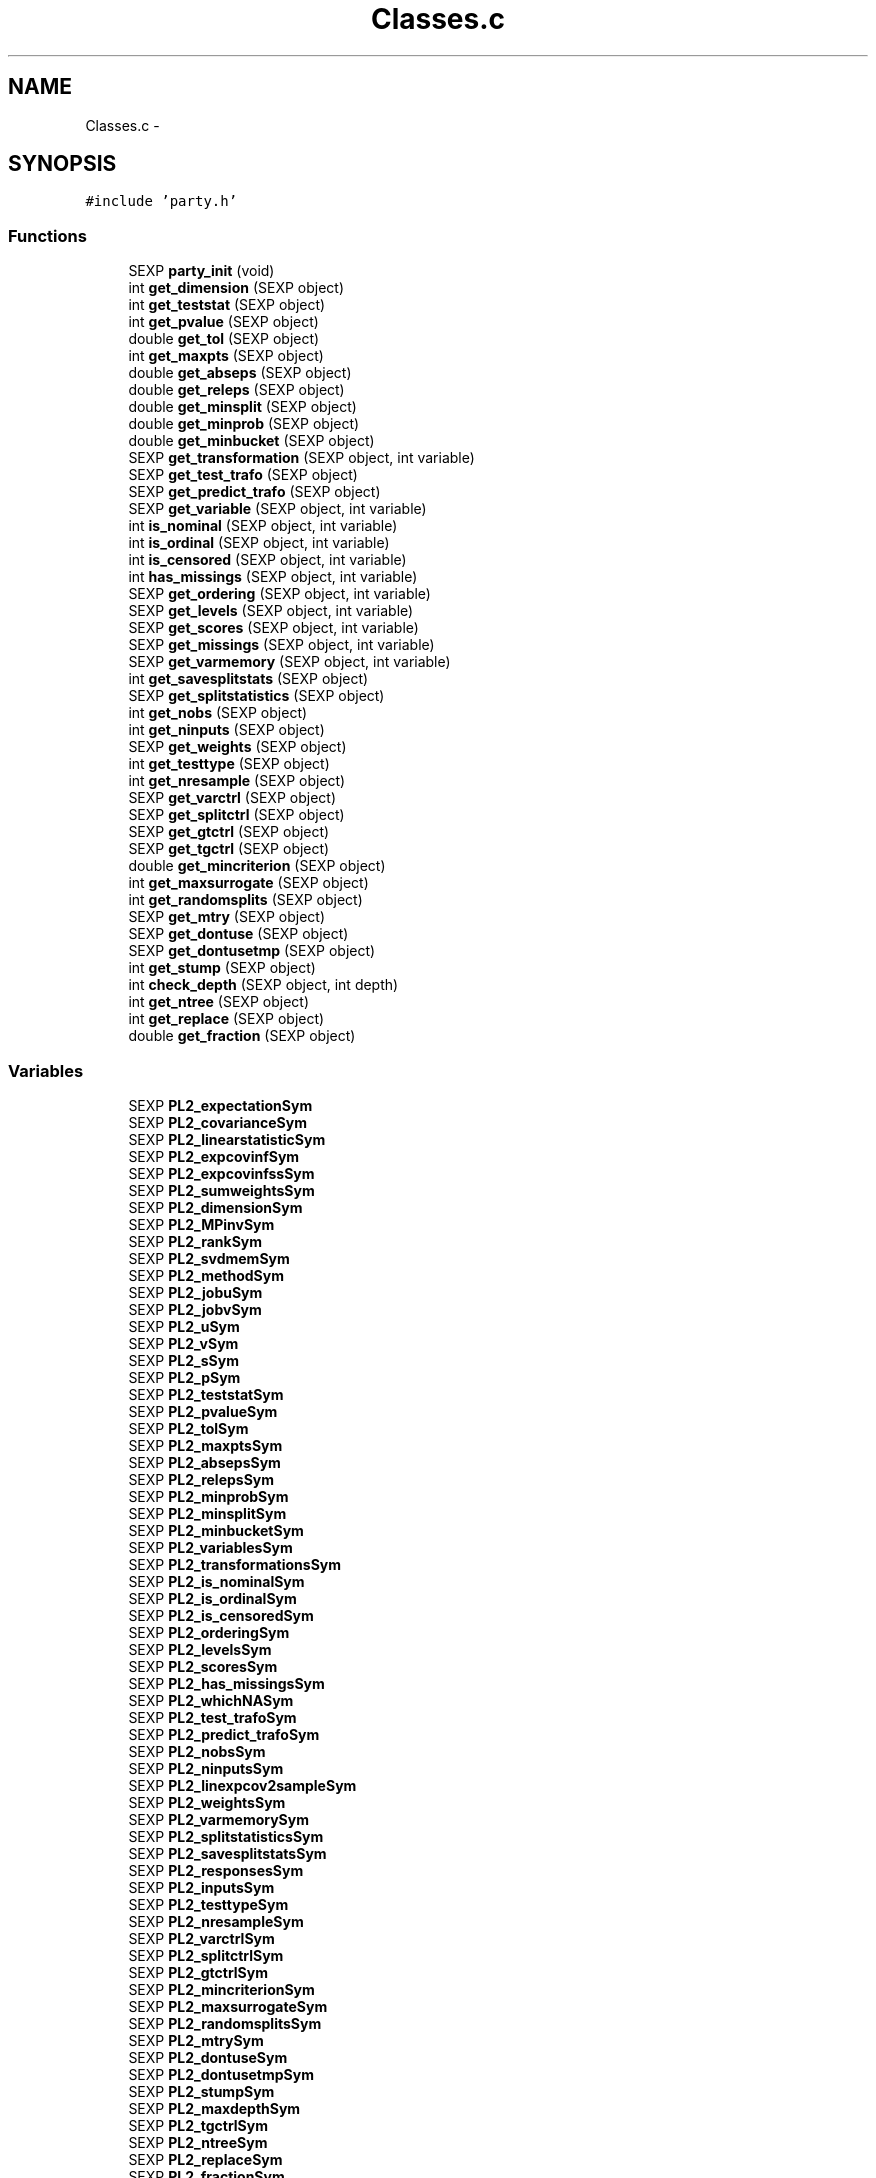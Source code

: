 .TH "Classes.c" 3 "16 Jun 2009" "party" \" -*- nroff -*-
.ad l
.nh
.SH NAME
Classes.c \- 
.SH SYNOPSIS
.br
.PP
\fC#include 'party.h'\fP
.br

.SS "Functions"

.in +1c
.ti -1c
.RI "SEXP \fBparty_init\fP (void)"
.br
.ti -1c
.RI "int \fBget_dimension\fP (SEXP object)"
.br
.ti -1c
.RI "int \fBget_teststat\fP (SEXP object)"
.br
.ti -1c
.RI "int \fBget_pvalue\fP (SEXP object)"
.br
.ti -1c
.RI "double \fBget_tol\fP (SEXP object)"
.br
.ti -1c
.RI "int \fBget_maxpts\fP (SEXP object)"
.br
.ti -1c
.RI "double \fBget_abseps\fP (SEXP object)"
.br
.ti -1c
.RI "double \fBget_releps\fP (SEXP object)"
.br
.ti -1c
.RI "double \fBget_minsplit\fP (SEXP object)"
.br
.ti -1c
.RI "double \fBget_minprob\fP (SEXP object)"
.br
.ti -1c
.RI "double \fBget_minbucket\fP (SEXP object)"
.br
.ti -1c
.RI "SEXP \fBget_transformation\fP (SEXP object, int variable)"
.br
.ti -1c
.RI "SEXP \fBget_test_trafo\fP (SEXP object)"
.br
.ti -1c
.RI "SEXP \fBget_predict_trafo\fP (SEXP object)"
.br
.ti -1c
.RI "SEXP \fBget_variable\fP (SEXP object, int variable)"
.br
.ti -1c
.RI "int \fBis_nominal\fP (SEXP object, int variable)"
.br
.ti -1c
.RI "int \fBis_ordinal\fP (SEXP object, int variable)"
.br
.ti -1c
.RI "int \fBis_censored\fP (SEXP object, int variable)"
.br
.ti -1c
.RI "int \fBhas_missings\fP (SEXP object, int variable)"
.br
.ti -1c
.RI "SEXP \fBget_ordering\fP (SEXP object, int variable)"
.br
.ti -1c
.RI "SEXP \fBget_levels\fP (SEXP object, int variable)"
.br
.ti -1c
.RI "SEXP \fBget_scores\fP (SEXP object, int variable)"
.br
.ti -1c
.RI "SEXP \fBget_missings\fP (SEXP object, int variable)"
.br
.ti -1c
.RI "SEXP \fBget_varmemory\fP (SEXP object, int variable)"
.br
.ti -1c
.RI "int \fBget_savesplitstats\fP (SEXP object)"
.br
.ti -1c
.RI "SEXP \fBget_splitstatistics\fP (SEXP object)"
.br
.ti -1c
.RI "int \fBget_nobs\fP (SEXP object)"
.br
.ti -1c
.RI "int \fBget_ninputs\fP (SEXP object)"
.br
.ti -1c
.RI "SEXP \fBget_weights\fP (SEXP object)"
.br
.ti -1c
.RI "int \fBget_testtype\fP (SEXP object)"
.br
.ti -1c
.RI "int \fBget_nresample\fP (SEXP object)"
.br
.ti -1c
.RI "SEXP \fBget_varctrl\fP (SEXP object)"
.br
.ti -1c
.RI "SEXP \fBget_splitctrl\fP (SEXP object)"
.br
.ti -1c
.RI "SEXP \fBget_gtctrl\fP (SEXP object)"
.br
.ti -1c
.RI "SEXP \fBget_tgctrl\fP (SEXP object)"
.br
.ti -1c
.RI "double \fBget_mincriterion\fP (SEXP object)"
.br
.ti -1c
.RI "int \fBget_maxsurrogate\fP (SEXP object)"
.br
.ti -1c
.RI "int \fBget_randomsplits\fP (SEXP object)"
.br
.ti -1c
.RI "SEXP \fBget_mtry\fP (SEXP object)"
.br
.ti -1c
.RI "SEXP \fBget_dontuse\fP (SEXP object)"
.br
.ti -1c
.RI "SEXP \fBget_dontusetmp\fP (SEXP object)"
.br
.ti -1c
.RI "int \fBget_stump\fP (SEXP object)"
.br
.ti -1c
.RI "int \fBcheck_depth\fP (SEXP object, int depth)"
.br
.ti -1c
.RI "int \fBget_ntree\fP (SEXP object)"
.br
.ti -1c
.RI "int \fBget_replace\fP (SEXP object)"
.br
.ti -1c
.RI "double \fBget_fraction\fP (SEXP object)"
.br
.in -1c
.SS "Variables"

.in +1c
.ti -1c
.RI "SEXP \fBPL2_expectationSym\fP"
.br
.ti -1c
.RI "SEXP \fBPL2_covarianceSym\fP"
.br
.ti -1c
.RI "SEXP \fBPL2_linearstatisticSym\fP"
.br
.ti -1c
.RI "SEXP \fBPL2_expcovinfSym\fP"
.br
.ti -1c
.RI "SEXP \fBPL2_expcovinfssSym\fP"
.br
.ti -1c
.RI "SEXP \fBPL2_sumweightsSym\fP"
.br
.ti -1c
.RI "SEXP \fBPL2_dimensionSym\fP"
.br
.ti -1c
.RI "SEXP \fBPL2_MPinvSym\fP"
.br
.ti -1c
.RI "SEXP \fBPL2_rankSym\fP"
.br
.ti -1c
.RI "SEXP \fBPL2_svdmemSym\fP"
.br
.ti -1c
.RI "SEXP \fBPL2_methodSym\fP"
.br
.ti -1c
.RI "SEXP \fBPL2_jobuSym\fP"
.br
.ti -1c
.RI "SEXP \fBPL2_jobvSym\fP"
.br
.ti -1c
.RI "SEXP \fBPL2_uSym\fP"
.br
.ti -1c
.RI "SEXP \fBPL2_vSym\fP"
.br
.ti -1c
.RI "SEXP \fBPL2_sSym\fP"
.br
.ti -1c
.RI "SEXP \fBPL2_pSym\fP"
.br
.ti -1c
.RI "SEXP \fBPL2_teststatSym\fP"
.br
.ti -1c
.RI "SEXP \fBPL2_pvalueSym\fP"
.br
.ti -1c
.RI "SEXP \fBPL2_tolSym\fP"
.br
.ti -1c
.RI "SEXP \fBPL2_maxptsSym\fP"
.br
.ti -1c
.RI "SEXP \fBPL2_absepsSym\fP"
.br
.ti -1c
.RI "SEXP \fBPL2_relepsSym\fP"
.br
.ti -1c
.RI "SEXP \fBPL2_minprobSym\fP"
.br
.ti -1c
.RI "SEXP \fBPL2_minsplitSym\fP"
.br
.ti -1c
.RI "SEXP \fBPL2_minbucketSym\fP"
.br
.ti -1c
.RI "SEXP \fBPL2_variablesSym\fP"
.br
.ti -1c
.RI "SEXP \fBPL2_transformationsSym\fP"
.br
.ti -1c
.RI "SEXP \fBPL2_is_nominalSym\fP"
.br
.ti -1c
.RI "SEXP \fBPL2_is_ordinalSym\fP"
.br
.ti -1c
.RI "SEXP \fBPL2_is_censoredSym\fP"
.br
.ti -1c
.RI "SEXP \fBPL2_orderingSym\fP"
.br
.ti -1c
.RI "SEXP \fBPL2_levelsSym\fP"
.br
.ti -1c
.RI "SEXP \fBPL2_scoresSym\fP"
.br
.ti -1c
.RI "SEXP \fBPL2_has_missingsSym\fP"
.br
.ti -1c
.RI "SEXP \fBPL2_whichNASym\fP"
.br
.ti -1c
.RI "SEXP \fBPL2_test_trafoSym\fP"
.br
.ti -1c
.RI "SEXP \fBPL2_predict_trafoSym\fP"
.br
.ti -1c
.RI "SEXP \fBPL2_nobsSym\fP"
.br
.ti -1c
.RI "SEXP \fBPL2_ninputsSym\fP"
.br
.ti -1c
.RI "SEXP \fBPL2_linexpcov2sampleSym\fP"
.br
.ti -1c
.RI "SEXP \fBPL2_weightsSym\fP"
.br
.ti -1c
.RI "SEXP \fBPL2_varmemorySym\fP"
.br
.ti -1c
.RI "SEXP \fBPL2_splitstatisticsSym\fP"
.br
.ti -1c
.RI "SEXP \fBPL2_savesplitstatsSym\fP"
.br
.ti -1c
.RI "SEXP \fBPL2_responsesSym\fP"
.br
.ti -1c
.RI "SEXP \fBPL2_inputsSym\fP"
.br
.ti -1c
.RI "SEXP \fBPL2_testtypeSym\fP"
.br
.ti -1c
.RI "SEXP \fBPL2_nresampleSym\fP"
.br
.ti -1c
.RI "SEXP \fBPL2_varctrlSym\fP"
.br
.ti -1c
.RI "SEXP \fBPL2_splitctrlSym\fP"
.br
.ti -1c
.RI "SEXP \fBPL2_gtctrlSym\fP"
.br
.ti -1c
.RI "SEXP \fBPL2_mincriterionSym\fP"
.br
.ti -1c
.RI "SEXP \fBPL2_maxsurrogateSym\fP"
.br
.ti -1c
.RI "SEXP \fBPL2_randomsplitsSym\fP"
.br
.ti -1c
.RI "SEXP \fBPL2_mtrySym\fP"
.br
.ti -1c
.RI "SEXP \fBPL2_dontuseSym\fP"
.br
.ti -1c
.RI "SEXP \fBPL2_dontusetmpSym\fP"
.br
.ti -1c
.RI "SEXP \fBPL2_stumpSym\fP"
.br
.ti -1c
.RI "SEXP \fBPL2_maxdepthSym\fP"
.br
.ti -1c
.RI "SEXP \fBPL2_tgctrlSym\fP"
.br
.ti -1c
.RI "SEXP \fBPL2_ntreeSym\fP"
.br
.ti -1c
.RI "SEXP \fBPL2_replaceSym\fP"
.br
.ti -1c
.RI "SEXP \fBPL2_fractionSym\fP"
.br
.in -1c
.SH "Detailed Description"
.PP 
S4 classes for package `party'
.PP
\fBAuthor:\fP
.RS 4
.RE
.PP
\fBAuthor\fP.RS 4
hothorn 
.RE
.PP
\fBDate:\fP
.RS 4
.RE
.PP
\fBDate\fP.RS 4
2007-09-26 14:45:48 +0200 (Wed, 26 Sep 2007) 
.RE
.PP

.PP
Definition in file \fBClasses.c\fP.
.SH "Function Documentation"
.PP 
.SS "int check_depth (SEXP object, int depth)"
.PP
Definition at line 346 of file Classes.c.
.PP
References PL2_maxdepthSym.
.PP
Referenced by C_TreeGrow().
.SS "double get_abseps (SEXP object)"
.PP
Definition at line 167 of file Classes.c.
.PP
References PL2_absepsSym.
.PP
Referenced by C_TeststatPvalue().
.SS "int get_dimension (SEXP object)"
.PP
Definition at line 147 of file Classes.c.
.PP
References PL2_dimensionSym.
.PP
Referenced by C_ConditionalPvalue(), C_Node(), C_TestStatistic(), and R_splitcategorical().
.SS "SEXP get_dontuse (SEXP object)"
.PP
Definition at line 334 of file Classes.c.
.PP
References PL2_dontuseSym.
.PP
Referenced by C_GlobalTest().
.SS "SEXP get_dontusetmp (SEXP object)"
.PP
Definition at line 338 of file Classes.c.
.PP
References PL2_dontusetmpSym.
.PP
Referenced by C_GlobalTest().
.SS "double get_fraction (SEXP object)"
.PP
Definition at line 362 of file Classes.c.
.PP
References PL2_fractionSym.
.PP
Referenced by R_Ensemble().
.SS "SEXP get_gtctrl (SEXP object)"
.PP
Definition at line 310 of file Classes.c.
.PP
References PL2_gtctrlSym.
.PP
Referenced by C_Node().
.SS "SEXP get_levels (SEXP object, int variable)"
.PP
Definition at line 235 of file Classes.c.
.PP
References is_nominal(), is_ordinal(), and PL2_levelsSym.
.PP
Referenced by C_Node().
.SS "int get_maxpts (SEXP object)"
.PP
Definition at line 163 of file Classes.c.
.PP
References PL2_maxptsSym.
.PP
Referenced by C_TeststatPvalue().
.SS "int get_maxsurrogate (SEXP object)"
.PP
Definition at line 322 of file Classes.c.
.PP
References PL2_maxsurrogateSym.
.PP
Referenced by C_splitnode(), C_surrogates(), C_TreeGrow(), R_Ensemble(), R_Node(), and R_TreeGrow().
.SS "double get_minbucket (SEXP object)"
.PP
Definition at line 183 of file Classes.c.
.PP
References PL2_minbucketSym.
.PP
Referenced by C_split().
.SS "double get_mincriterion (SEXP object)"
.PP
Definition at line 318 of file Classes.c.
.PP
References PL2_mincriterionSym.
.PP
Referenced by C_Node().
.SS "double get_minprob (SEXP object)"
.PP
Definition at line 179 of file Classes.c.
.PP
References PL2_minprobSym.
.PP
Referenced by C_split().
.SS "double get_minsplit (SEXP object)"
.PP
Definition at line 175 of file Classes.c.
.PP
References PL2_minsplitSym.
.PP
Referenced by C_Node().
.SS "SEXP get_missings (SEXP object, int variable)"
.PP
Definition at line 258 of file Classes.c.
.PP
References has_missings(), and PL2_whichNASym.
.PP
Referenced by C_get_node(), C_splitnode(), C_splitsurrogate(), C_surrogates(), and C_tempweights().
.SS "SEXP get_mtry (SEXP object)"
.PP
Definition at line 330 of file Classes.c.
.PP
References PL2_mtrySym.
.PP
Referenced by C_GlobalTest().
.SS "int get_ninputs (SEXP object)"
.PP
Definition at line 286 of file Classes.c.
.PP
References PL2_ninputsSym.
.PP
Referenced by C_GlobalTest(), C_MonteCarlo(), C_Node(), C_splitnode(), C_surrogates(), R_Ensemble(), R_GlobalTest(), R_MonteCarlo(), R_Node(), and R_TreeGrow().
.SS "int get_nobs (SEXP object)"
.PP
Definition at line 282 of file Classes.c.
.PP
References PL2_nobsSym.
.PP
Referenced by C_GlobalTest(), C_MonteCarlo(), C_Node(), C_predict(), C_splitnode(), C_splitsurrogate(), C_surrogates(), C_TreeGrow(), R_Ensemble(), R_get_nodeID(), R_Node(), R_predict(), R_predictRF_weights(), and R_TreeGrow().
.SS "int get_nresample (SEXP object)"
.PP
Definition at line 298 of file Classes.c.
.PP
References PL2_nresampleSym.
.PP
Referenced by C_MonteCarlo().
.SS "int get_ntree (SEXP object)"
.PP
Definition at line 354 of file Classes.c.
.PP
References PL2_ntreeSym.
.PP
Referenced by R_Ensemble().
.SS "SEXP get_ordering (SEXP object, int variable)"
.PP
Definition at line 224 of file Classes.c.
.PP
References is_nominal(), and PL2_orderingSym.
.PP
Referenced by C_Node(), and C_surrogates().
.SS "SEXP get_predict_trafo (SEXP object)"
.PP
Definition at line 197 of file Classes.c.
.PP
References PL2_predict_trafoSym.
.PP
Referenced by C_Node(), C_splitnode(), R_Ensemble(), R_modify_response(), R_Node(), R_set_response(), and R_TreeGrow().
.SS "int get_pvalue (SEXP object)"
.PP
Definition at line 155 of file Classes.c.
.PP
References PL2_pvalueSym.
.PP
Referenced by C_TeststatCriterion(), and C_TeststatPvalue().
.SS "int get_randomsplits (SEXP object)"
.PP
Definition at line 326 of file Classes.c.
.PP
References PL2_randomsplitsSym.
.PP
Referenced by C_GlobalTest().
.SS "double get_releps (SEXP object)"
.PP
Definition at line 171 of file Classes.c.
.PP
References PL2_relepsSym.
.PP
Referenced by C_TeststatPvalue().
.SS "int get_replace (SEXP object)"
.PP
Definition at line 358 of file Classes.c.
.PP
References PL2_replaceSym.
.PP
Referenced by R_Ensemble().
.SS "int get_savesplitstats (SEXP object)"
.PP
Definition at line 274 of file Classes.c.
.PP
References PL2_savesplitstatsSym.
.PP
Referenced by C_Node().
.SS "SEXP get_scores (SEXP object, int variable)"
.PP
Definition at line 247 of file Classes.c.
.PP
References is_ordinal(), and PL2_scoresSym.
.SS "SEXP get_splitctrl (SEXP object)"
.PP
Definition at line 306 of file Classes.c.
.PP
References PL2_splitctrlSym.
.PP
Referenced by C_Node(), C_splitnode(), C_surrogates(), C_TreeGrow(), R_Ensemble(), R_Node(), and R_TreeGrow().
.SS "SEXP get_splitstatistics (SEXP object)"
.PP
Definition at line 278 of file Classes.c.
.PP
References PL2_splitstatisticsSym.
.PP
Referenced by C_Node(), and C_surrogates().
.SS "int get_stump (SEXP object)"
.PP
Definition at line 342 of file Classes.c.
.PP
References PL2_stumpSym.
.PP
Referenced by C_TreeGrow().
.SS "SEXP get_test_trafo (SEXP object)"
.PP
Definition at line 193 of file Classes.c.
.PP
References PL2_test_trafoSym.
.PP
Referenced by C_GlobalTest(), C_MonteCarlo(), C_Node(), R_modify_response(), and R_set_response().
.SS "int get_teststat (SEXP object)"
.PP
Definition at line 151 of file Classes.c.
.PP
References PL2_teststatSym.
.PP
Referenced by C_GlobalTest(), C_IndependenceTest(), and C_TeststatPvalue().
.SS "int get_testtype (SEXP object)"
.PP
Definition at line 294 of file Classes.c.
.PP
References PL2_testtypeSym.
.PP
Referenced by C_GlobalTest().
.SS "SEXP get_tgctrl (SEXP object)"
.PP
Definition at line 314 of file Classes.c.
.PP
References PL2_tgctrlSym.
.PP
Referenced by C_Node(), and C_TreeGrow().
.SS "double get_tol (SEXP object)"
.PP
Definition at line 159 of file Classes.c.
.PP
References PL2_tolSym.
.PP
Referenced by C_GlobalTest(), C_IndependenceTest(), C_Node(), C_split(), C_splitcategorical(), C_TeststatPvalue(), and R_splitcategorical().
.SS "SEXP get_transformation (SEXP object, int variable)"
.PP
Definition at line 187 of file Classes.c.
.PP
References PL2_transformationsSym.
.PP
Referenced by C_GlobalTest(), C_MonteCarlo(), C_Node(), and R_modify_response().
.SS "SEXP get_varctrl (SEXP object)"
.PP
Definition at line 302 of file Classes.c.
.PP
References PL2_varctrlSym.
.PP
Referenced by C_Node().
.SS "SEXP get_variable (SEXP object, int variable)"
.PP
Definition at line 202 of file Classes.c.
.PP
References PL2_variablesSym.
.PP
Referenced by C_get_node(), C_Node(), C_splitnode(), C_splitsurrogate(), C_surrogates(), and R_modify_response().
.SS "SEXP get_varmemory (SEXP object, int variable)"
.PP
Definition at line 269 of file Classes.c.
.PP
References PL2_varmemorySym.
.PP
Referenced by C_GlobalTest(), C_MonteCarlo(), and C_Node().
.SS "SEXP get_weights (SEXP object)"
.PP
Definition at line 290 of file Classes.c.
.PP
References PL2_weightsSym.
.PP
Referenced by C_tempweights().
.SS "int has_missings (SEXP object, int variable)"
.PP
Definition at line 220 of file Classes.c.
.PP
References PL2_has_missingsSym.
.PP
Referenced by C_get_node(), C_GlobalTest(), C_MonteCarlo(), C_Node(), C_splitnode(), C_splitsurrogate(), C_surrogates(), and get_missings().
.SS "int is_censored (SEXP object, int variable)"
.PP
Definition at line 216 of file Classes.c.
.PP
References PL2_is_censoredSym.
.SS "int is_nominal (SEXP object, int variable)"
.PP
Definition at line 208 of file Classes.c.
.PP
References PL2_is_nominalSym.
.PP
Referenced by C_Node(), C_surrogates(), get_levels(), and get_ordering().
.SS "int is_ordinal (SEXP object, int variable)"
.PP
Definition at line 212 of file Classes.c.
.PP
References PL2_is_ordinalSym.
.PP
Referenced by get_levels(), and get_scores().
.SS "SEXP party_init (void)"
.PP
Definition at line 77 of file Classes.c.
.PP
References PL2_absepsSym, PL2_covarianceSym, PL2_dimensionSym, PL2_dontuseSym, PL2_dontusetmpSym, PL2_expcovinfssSym, PL2_expcovinfSym, PL2_expectationSym, PL2_fractionSym, PL2_gtctrlSym, PL2_has_missingsSym, PL2_inputsSym, PL2_is_censoredSym, PL2_is_nominalSym, PL2_is_ordinalSym, PL2_jobuSym, PL2_jobvSym, PL2_levelsSym, PL2_linearstatisticSym, PL2_linexpcov2sampleSym, PL2_maxdepthSym, PL2_maxptsSym, PL2_maxsurrogateSym, PL2_methodSym, PL2_minbucketSym, PL2_mincriterionSym, PL2_minprobSym, PL2_minsplitSym, PL2_MPinvSym, PL2_mtrySym, PL2_ninputsSym, PL2_nobsSym, PL2_nresampleSym, PL2_ntreeSym, PL2_orderingSym, PL2_predict_trafoSym, PL2_pSym, PL2_pvalueSym, PL2_randomsplitsSym, PL2_rankSym, PL2_relepsSym, PL2_replaceSym, PL2_responsesSym, PL2_savesplitstatsSym, PL2_scoresSym, PL2_splitctrlSym, PL2_splitstatisticsSym, PL2_sSym, PL2_stumpSym, PL2_sumweightsSym, PL2_svdmemSym, PL2_test_trafoSym, PL2_teststatSym, PL2_testtypeSym, PL2_tgctrlSym, PL2_tolSym, PL2_transformationsSym, PL2_uSym, PL2_varctrlSym, PL2_variablesSym, PL2_varmemorySym, PL2_vSym, PL2_weightsSym, and PL2_whichNASym.
.SH "Variable Documentation"
.PP 
.SS "SEXP \fBPL2_absepsSym\fP"
.PP
Definition at line 12 of file Classes.c.
.PP
Referenced by get_abseps(), and party_init().
.SS "SEXP \fBPL2_covarianceSym\fP"
.PP
Definition at line 12 of file Classes.c.
.PP
Referenced by C_ConditionalPvalue(), C_ExpectCovarInfluence(), C_ExpectCovarLinearStatistic(), C_LinStatExpCovMPinv(), C_Node(), C_split(), C_TestStatistic(), party_init(), R_ExpectCovarInfluence(), R_ExpectCovarLinearStatistic(), and R_splitcategorical().
.SS "SEXP \fBPL2_dimensionSym\fP"
.PP
Definition at line 12 of file Classes.c.
.PP
Referenced by get_dimension(), and party_init().
.SS "SEXP \fBPL2_dontuseSym\fP"
.PP
Definition at line 12 of file Classes.c.
.PP
Referenced by get_dontuse(), and party_init().
.SS "SEXP \fBPL2_dontusetmpSym\fP"
.PP
Definition at line 12 of file Classes.c.
.PP
Referenced by get_dontusetmp(), and party_init().
.SS "SEXP \fBPL2_expcovinfssSym\fP"
.PP
Definition at line 12 of file Classes.c.
.PP
Referenced by C_surrogates(), and party_init().
.SS "SEXP \fBPL2_expcovinfSym\fP"
.PP
Definition at line 12 of file Classes.c.
.PP
Referenced by C_GlobalTest(), C_IndependenceTest(), C_MonteCarlo(), C_Node(), party_init(), and R_splitcategorical().
.SS "SEXP \fBPL2_expectationSym\fP"
.PP
Definition at line 12 of file Classes.c.
.PP
Referenced by C_ExpectCovarInfluence(), C_ExpectCovarLinearStatistic(), C_Node(), C_split(), C_TestStatistic(), party_init(), R_ExpectCovarInfluence(), R_ExpectCovarLinearStatistic(), and R_splitcategorical().
.SS "SEXP \fBPL2_fractionSym\fP"
.PP
Definition at line 12 of file Classes.c.
.PP
Referenced by get_fraction(), and party_init().
.SS "SEXP \fBPL2_gtctrlSym\fP"
.PP
Definition at line 12 of file Classes.c.
.PP
Referenced by get_gtctrl(), and party_init().
.SS "SEXP \fBPL2_has_missingsSym\fP"
.PP
Definition at line 12 of file Classes.c.
.PP
Referenced by has_missings(), and party_init().
.SS "SEXP \fBPL2_inputsSym\fP"
.PP
Definition at line 12 of file Classes.c.
.PP
Referenced by C_GlobalTest(), C_MonteCarlo(), C_Node(), C_splitnode(), C_splitsurrogate(), C_surrogates(), and party_init().
.SS "SEXP \fBPL2_is_censoredSym\fP"
.PP
Definition at line 12 of file Classes.c.
.PP
Referenced by is_censored(), and party_init().
.SS "SEXP \fBPL2_is_nominalSym\fP"
.PP
Definition at line 12 of file Classes.c.
.PP
Referenced by is_nominal(), and party_init().
.SS "SEXP \fBPL2_is_ordinalSym\fP"
.PP
Definition at line 12 of file Classes.c.
.PP
Referenced by is_ordinal(), and party_init().
.SS "SEXP \fBPL2_jobuSym\fP"
.PP
Definition at line 12 of file Classes.c.
.PP
Referenced by CR_svd(), and party_init().
.SS "SEXP \fBPL2_jobvSym\fP"
.PP
Definition at line 12 of file Classes.c.
.PP
Referenced by CR_svd(), and party_init().
.SS "SEXP \fBPL2_levelsSym\fP"
.PP
Definition at line 12 of file Classes.c.
.PP
Referenced by get_levels(), and party_init().
.SS "SEXP \fBPL2_linearstatisticSym\fP"
.PP
Definition at line 12 of file Classes.c.
.PP
Referenced by C_LinStatExpCov(), C_MonteCarlo(), C_Node(), C_split(), C_TestStatistic(), party_init(), and R_splitcategorical().
.SS "SEXP \fBPL2_linexpcov2sampleSym\fP"
.PP
Definition at line 12 of file Classes.c.
.PP
Referenced by C_Node(), C_surrogates(), and party_init().
.SS "SEXP \fBPL2_maxdepthSym\fP"
.PP
Definition at line 12 of file Classes.c.
.PP
Referenced by check_depth(), and party_init().
.SS "SEXP \fBPL2_maxptsSym\fP"
.PP
Definition at line 12 of file Classes.c.
.PP
Referenced by get_maxpts(), and party_init().
.SS "SEXP \fBPL2_maxsurrogateSym\fP"
.PP
Definition at line 12 of file Classes.c.
.PP
Referenced by get_maxsurrogate(), and party_init().
.SS "SEXP \fBPL2_methodSym\fP"
.PP
Definition at line 12 of file Classes.c.
.PP
Referenced by CR_svd(), and party_init().
.SS "SEXP \fBPL2_minbucketSym\fP"
.PP
Definition at line 12 of file Classes.c.
.PP
Referenced by get_minbucket(), and party_init().
.SS "SEXP \fBPL2_mincriterionSym\fP"
.PP
Definition at line 12 of file Classes.c.
.PP
Referenced by get_mincriterion(), and party_init().
.SS "SEXP \fBPL2_minprobSym\fP"
.PP
Definition at line 12 of file Classes.c.
.PP
Referenced by get_minprob(), and party_init().
.SS "SEXP \fBPL2_minsplitSym\fP"
.PP
Definition at line 12 of file Classes.c.
.PP
Referenced by get_minsplit(), and party_init().
.SS "SEXP \fBPL2_MPinvSym\fP"
.PP
Definition at line 12 of file Classes.c.
.PP
Referenced by C_MPinv(), C_TestStatistic(), party_init(), and R_MPinv().
.SS "SEXP \fBPL2_mtrySym\fP"
.PP
Definition at line 12 of file Classes.c.
.PP
Referenced by get_mtry(), and party_init().
.SS "SEXP \fBPL2_ninputsSym\fP"
.PP
Definition at line 12 of file Classes.c.
.PP
Referenced by get_ninputs(), and party_init().
.SS "SEXP \fBPL2_nobsSym\fP"
.PP
Definition at line 12 of file Classes.c.
.PP
Referenced by get_nobs(), and party_init().
.SS "SEXP \fBPL2_nresampleSym\fP"
.PP
Definition at line 12 of file Classes.c.
.PP
Referenced by get_nresample(), and party_init().
.SS "SEXP \fBPL2_ntreeSym\fP"
.PP
Definition at line 12 of file Classes.c.
.PP
Referenced by get_ntree(), and party_init().
.SS "SEXP \fBPL2_orderingSym\fP"
.PP
Definition at line 12 of file Classes.c.
.PP
Referenced by get_ordering(), and party_init().
.SS "SEXP \fBPL2_predict_trafoSym\fP"
.PP
Definition at line 12 of file Classes.c.
.PP
Referenced by get_predict_trafo(), and party_init().
.SS "SEXP \fBPL2_pSym\fP"
.PP
Definition at line 12 of file Classes.c.
.PP
Referenced by CR_svd(), party_init(), and R_MPinv().
.SS "SEXP \fBPL2_pvalueSym\fP"
.PP
Definition at line 12 of file Classes.c.
.PP
Referenced by get_pvalue(), and party_init().
.SS "SEXP \fBPL2_randomsplitsSym\fP"
.PP
Definition at line 12 of file Classes.c.
.PP
Referenced by get_randomsplits(), and party_init().
.SS "SEXP \fBPL2_rankSym\fP"
.PP
Definition at line 12 of file Classes.c.
.PP
Referenced by C_ConditionalPvalue(), C_MPinv(), party_init(), and R_MPinv().
.SS "SEXP \fBPL2_relepsSym\fP"
.PP
Definition at line 12 of file Classes.c.
.PP
Referenced by get_releps(), and party_init().
.SS "SEXP \fBPL2_replaceSym\fP"
.PP
Definition at line 12 of file Classes.c.
.PP
Referenced by get_replace(), and party_init().
.SS "SEXP \fBPL2_responsesSym\fP"
.PP
Definition at line 12 of file Classes.c.
.PP
Referenced by C_GlobalTest(), C_MonteCarlo(), C_Node(), C_splitnode(), party_init(), R_Ensemble(), R_get_response(), R_Node(), R_set_response(), and R_TreeGrow().
.SS "SEXP \fBPL2_savesplitstatsSym\fP"
.PP
Definition at line 12 of file Classes.c.
.PP
Referenced by get_savesplitstats(), and party_init().
.SS "SEXP \fBPL2_scoresSym\fP"
.PP
Definition at line 12 of file Classes.c.
.PP
Referenced by get_scores(), and party_init().
.SS "SEXP \fBPL2_splitctrlSym\fP"
.PP
Definition at line 12 of file Classes.c.
.PP
Referenced by get_splitctrl(), and party_init().
.SS "SEXP \fBPL2_splitstatisticsSym\fP"
.PP
Definition at line 12 of file Classes.c.
.PP
Referenced by get_splitstatistics(), and party_init().
.SS "SEXP \fBPL2_sSym\fP"
.PP
Definition at line 12 of file Classes.c.
.PP
Referenced by C_MPinv(), CR_svd(), and party_init().
.SS "SEXP \fBPL2_stumpSym\fP"
.PP
Definition at line 12 of file Classes.c.
.PP
Referenced by get_stump(), and party_init().
.SS "SEXP \fBPL2_sumweightsSym\fP"
.PP
Definition at line 12 of file Classes.c.
.PP
Referenced by C_ExpectCovarInfluence(), C_ExpectCovarLinearStatistic(), C_GlobalTest(), C_MonteCarlo(), C_Node(), C_split(), party_init(), and R_ExpectCovarInfluence().
.SS "SEXP \fBPL2_svdmemSym\fP"
.PP
Definition at line 12 of file Classes.c.
.PP
Referenced by C_LinStatExpCovMPinv(), and party_init().
.SS "SEXP \fBPL2_test_trafoSym\fP"
.PP
Definition at line 12 of file Classes.c.
.PP
Referenced by get_test_trafo(), and party_init().
.SS "SEXP \fBPL2_teststatSym\fP"
.PP
Definition at line 12 of file Classes.c.
.PP
Referenced by get_teststat(), and party_init().
.SS "SEXP \fBPL2_testtypeSym\fP"
.PP
Definition at line 12 of file Classes.c.
.PP
Referenced by get_testtype(), and party_init().
.SS "SEXP \fBPL2_tgctrlSym\fP"
.PP
Definition at line 12 of file Classes.c.
.PP
Referenced by get_tgctrl(), and party_init().
.SS "SEXP \fBPL2_tolSym\fP"
.PP
Definition at line 12 of file Classes.c.
.PP
Referenced by get_tol(), and party_init().
.SS "SEXP \fBPL2_transformationsSym\fP"
.PP
Definition at line 12 of file Classes.c.
.PP
Referenced by get_transformation(), party_init(), and R_set_response().
.SS "SEXP \fBPL2_uSym\fP"
.PP
Definition at line 12 of file Classes.c.
.PP
Referenced by C_MPinv(), CR_svd(), and party_init().
.SS "SEXP \fBPL2_varctrlSym\fP"
.PP
Definition at line 12 of file Classes.c.
.PP
Referenced by get_varctrl(), and party_init().
.SS "SEXP \fBPL2_variablesSym\fP"
.PP
Definition at line 12 of file Classes.c.
.PP
Referenced by get_variable(), party_init(), R_get_response(), and R_set_response().
.SS "SEXP \fBPL2_varmemorySym\fP"
.PP
Definition at line 12 of file Classes.c.
.PP
Referenced by get_varmemory(), and party_init().
.SS "SEXP \fBPL2_vSym\fP"
.PP
Definition at line 12 of file Classes.c.
.PP
Referenced by C_MPinv(), CR_svd(), and party_init().
.SS "SEXP \fBPL2_weightsSym\fP"
.PP
Definition at line 12 of file Classes.c.
.PP
Referenced by get_weights(), and party_init().
.SS "SEXP \fBPL2_whichNASym\fP"
.PP
Definition at line 12 of file Classes.c.
.PP
Referenced by get_missings(), and party_init().
.SH "Author"
.PP 
Generated automatically by Doxygen for party from the source code.
